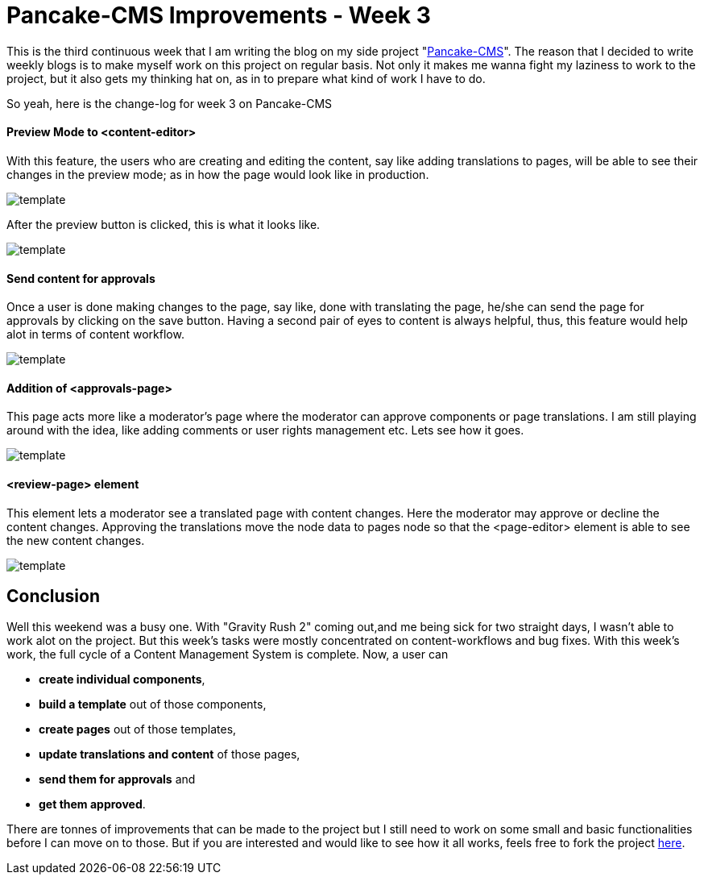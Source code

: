 = Pancake-CMS Improvements - Week 3
:hp-tags: cms, polymer, webcomponents, components, panckake-cms

This is the third continuous week that I am writing the blog on my side project "link:https://github.com/Pancake-CMS/developer-console[Pancake-CMS]". The reason that I decided to write weekly blogs is to make myself work on this project on regular basis. Not only it makes me wanna fight my laziness to work to the project, but it also gets my thinking hat on, as in to prepare what kind of work I have to do. 

So yeah, here is the change-log for week 3 on Pancake-CMS

==== Preview Mode to <content-editor>

With this feature, the users who are creating and editing the content, say like adding translations to pages, will be able to see their changes in the preview mode; as in how the page would look like in production.

image::https://raw.githubusercontent.com/prateekjadhwani/prateekjadhwani.github.io/master/images/preview1.png[template, align="center"]

After the preview button is clicked, this is what it looks like.

image::https://raw.githubusercontent.com/prateekjadhwani/prateekjadhwani.github.io/master/images/preview2.png[template, align="center"]

==== Send content for approvals

Once a user is done making changes to the page, say like, done with translating the page, he/she can send the page for approvals by clicking on the save button. Having a second pair of eyes to content is always helpful, thus, this feature would help alot in terms of content workflow. 

image::https://raw.githubusercontent.com/prateekjadhwani/prateekjadhwani.github.io/master/images/preview1.png[template, align="center"]

==== Addition of <approvals-page>

This page acts more like a moderator's page where the moderator can approve components or page translations. I am still playing around with the idea, like adding comments or user rights management etc. Lets see how it goes.

image::https://raw.githubusercontent.com/prateekjadhwani/prateekjadhwani.github.io/master/images/approvals-page1.png[template, align="center"]

==== <review-page> element

This element lets a moderator see a translated page with content changes. Here the moderator may approve or decline the content changes. Approving the translations move the node data to pages node so that the <page-editor> element is able to see the new content changes.

image::https://raw.githubusercontent.com/prateekjadhwani/prateekjadhwani.github.io/master/images/review-page1.png[template, align="center"]

== Conclusion

Well this weekend was a busy one. With "Gravity Rush 2" coming out,and me being sick for two straight days, I wasn't able to work alot on the project. But this week's tasks were mostly concentrated on content-workflows and bug fixes. With this week's work, the full cycle of a Content Management System is complete. Now, a user can

- *create individual components*, 
- *build a template* out of those components, 
- *create pages* out of those templates, 
- *update translations and content* of those pages, 
- *send them for approvals* and 
- *get them approved*. 

There are tonnes of improvements that can be made to the project but I still need to work on some small and basic functionalities before I can move on to those. But if you are interested and would like to see how it all works, feels free to fork the project link:https://github.com/Pancake-CMS/developer-console[here].